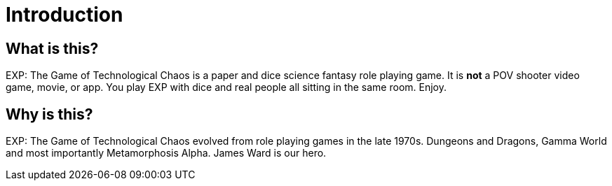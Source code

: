 = Introduction


== What is this? 

EXP: The Game of Technological Chaos is a paper and dice science fantasy role playing game. 
It is *not* a POV shooter video game, movie, or app. 
You play EXP with dice and real people all sitting in the same room. 
Enjoy.

== Why is this?

EXP: The Game of Technological Chaos evolved from role playing games in the late 1970s.
Dungeons and Dragons, Gamma World and most importantly Metamorphosis Alpha.
James Ward is our hero.